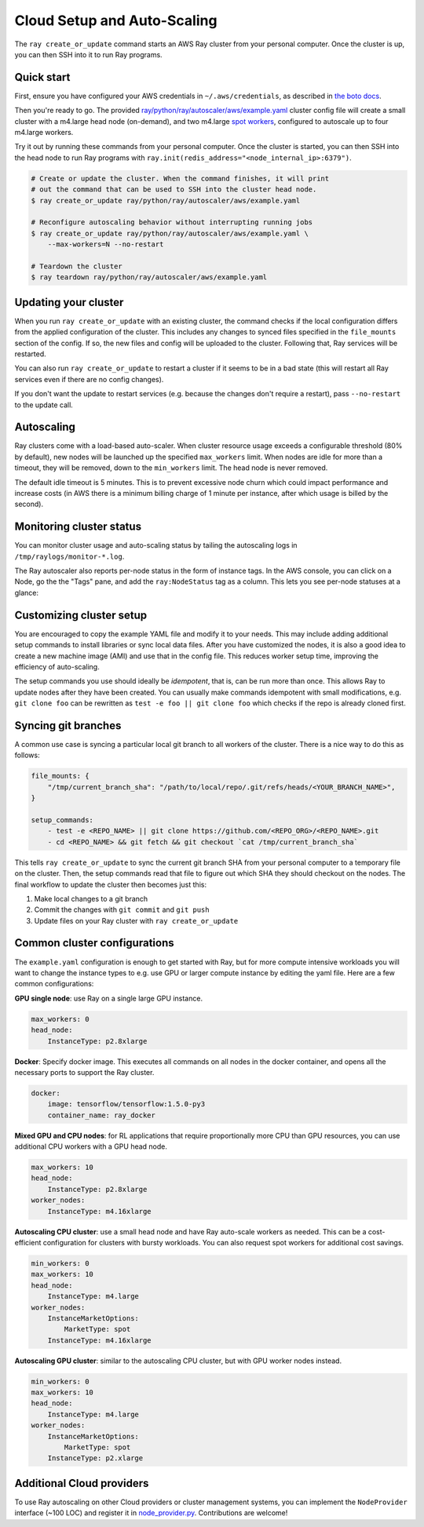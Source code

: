 Cloud Setup and Auto-Scaling
============================

The ``ray create_or_update`` command starts an AWS Ray cluster from your personal computer. Once the cluster is up, you can then SSH into it to run Ray programs.

Quick start
-----------

First, ensure you have configured your AWS credentials in ``~/.aws/credentials``,
as described in `the boto docs <http://boto3.readthedocs.io/en/latest/guide/configuration.html>`__.

Then you're ready to go. The provided `ray/python/ray/autoscaler/aws/example.yaml <https://github.com/ray-project/ray/tree/master/python/ray/autoscaler/aws/example.yaml>`__ cluster config file will create a small cluster with a m4.large head node (on-demand), and two m4.large `spot workers <https://aws.amazon.com/ec2/spot/>`__, configured to autoscale up to four m4.large workers.

Try it out by running these commands from your personal computer. Once the cluster is started, you can then
SSH into the head node to run Ray programs with ``ray.init(redis_address="<node_internal_ip>:6379")``.

.. code-block:: bash

    # Create or update the cluster. When the command finishes, it will print
    # out the command that can be used to SSH into the cluster head node.
    $ ray create_or_update ray/python/ray/autoscaler/aws/example.yaml

    # Reconfigure autoscaling behavior without interrupting running jobs
    $ ray create_or_update ray/python/ray/autoscaler/aws/example.yaml \
        --max-workers=N --no-restart

    # Teardown the cluster
    $ ray teardown ray/python/ray/autoscaler/aws/example.yaml

Updating your cluster
---------------------

When you run ``ray create_or_update`` with an existing cluster, the command checks if the local configuration differs from the applied configuration of the cluster. This includes any changes to synced files specified in the ``file_mounts`` section of the config. If so, the new files and config will be uploaded to the cluster. Following that, Ray services will be restarted.

You can also run ``ray create_or_update`` to restart a cluster if it seems to be in a bad state (this will restart all Ray services even if there are no config changes).

If you don't want the update to restart services (e.g. because the changes don't require a restart), pass ``--no-restart`` to the update call.

Autoscaling
-----------

Ray clusters come with a load-based auto-scaler. When cluster resource usage exceeds a configurable threshold (80% by default), new nodes will be launched up the specified ``max_workers`` limit. When nodes are idle for more than a timeout, they will be removed, down to the ``min_workers`` limit. The head node is never removed.

The default idle timeout is 5 minutes. This is to prevent excessive node churn which could impact performance and increase costs (in AWS there is a minimum billing charge of 1 minute per instance, after which usage is billed by the second).

Monitoring cluster status
-------------------------

You can monitor cluster usage and auto-scaling status by tailing the autoscaling logs in ``/tmp/raylogs/monitor-*.log``.

The Ray autoscaler also reports per-node status in the form of instance tags. In the AWS console, you can click on a Node, go the the "Tags" pane, and add the ``ray:NodeStatus`` tag as a column. This lets you see per-node statuses at a glance:

.. image:: autoscaler-status.png

Customizing cluster setup
-------------------------

You are encouraged to copy the example YAML file and modify it to your needs. This may include adding additional setup commands to install libraries or sync local data files. After you have customized the nodes, it is also a good idea to create a new machine image (AMI) and use that in the config file. This reduces worker setup time, improving the efficiency of auto-scaling.

The setup commands you use should ideally be *idempotent*, that is, can be run more than once. This allows Ray to update nodes after they have been created. You can usually make commands idempotent with small modifications, e.g. ``git clone foo`` can be rewritten as ``test -e foo || git clone foo`` which checks if the repo is already cloned first.

Syncing git branches
--------------------

A common use case is syncing a particular local git branch to all workers of the cluster. There is a nice way to do this as follows:

.. code-block:: yaml

    file_mounts: {
        "/tmp/current_branch_sha": "/path/to/local/repo/.git/refs/heads/<YOUR_BRANCH_NAME>",
    }

    setup_commands:
        - test -e <REPO_NAME> || git clone https://github.com/<REPO_ORG>/<REPO_NAME>.git
        - cd <REPO_NAME> && git fetch && git checkout `cat /tmp/current_branch_sha`

This tells ``ray create_or_update`` to sync the current git branch SHA from your personal computer to a temporary file on the cluster. Then, the setup commands read that file to figure out which SHA they should checkout on the nodes. The final workflow to update the cluster then becomes just this:

1. Make local changes to a git branch
2. Commit the changes with ``git commit`` and ``git push``
3. Update files on your Ray cluster with ``ray create_or_update``

Common cluster configurations
-----------------------------

The ``example.yaml`` configuration is enough to get started with Ray, but for more compute intensive workloads you will want to change the instance types to e.g. use GPU or larger compute instance by editing the yaml file. Here are a few common configurations:

**GPU single node**: use Ray on a single large GPU instance.

.. code-block:: yaml

    max_workers: 0
    head_node:
        InstanceType: p2.8xlarge

**Docker**: Specify docker image. This executes all commands on all nodes in the docker container,
and opens all the necessary ports to support the Ray cluster.

.. code-block:: yaml

    docker:
        image: tensorflow/tensorflow:1.5.0-py3
        container_name: ray_docker

**Mixed GPU and CPU nodes**: for RL applications that require proportionally more
CPU than GPU resources, you can use additional CPU workers with a GPU head node.

.. code-block:: yaml

    max_workers: 10
    head_node:
        InstanceType: p2.8xlarge
    worker_nodes:
        InstanceType: m4.16xlarge

**Autoscaling CPU cluster**: use a small head node and have Ray auto-scale
workers as needed. This can be a cost-efficient configuration for clusters with
bursty workloads. You can also request spot workers for additional cost savings.

.. code-block:: yaml

    min_workers: 0
    max_workers: 10
    head_node:
        InstanceType: m4.large
    worker_nodes:
        InstanceMarketOptions:
            MarketType: spot
        InstanceType: m4.16xlarge

**Autoscaling GPU cluster**: similar to the autoscaling CPU cluster, but
with GPU worker nodes instead.

.. code-block:: yaml

    min_workers: 0
    max_workers: 10
    head_node:
        InstanceType: m4.large
    worker_nodes:
        InstanceMarketOptions:
            MarketType: spot
        InstanceType: p2.xlarge

Additional Cloud providers
--------------------------

To use Ray autoscaling on other Cloud providers or cluster management systems, you can implement the ``NodeProvider`` interface (~100 LOC) and register it in `node_provider.py <https://github.com/ray-project/ray/tree/master/python/ray/autoscaler/node_provider.py>`__. Contributions are welcome!
